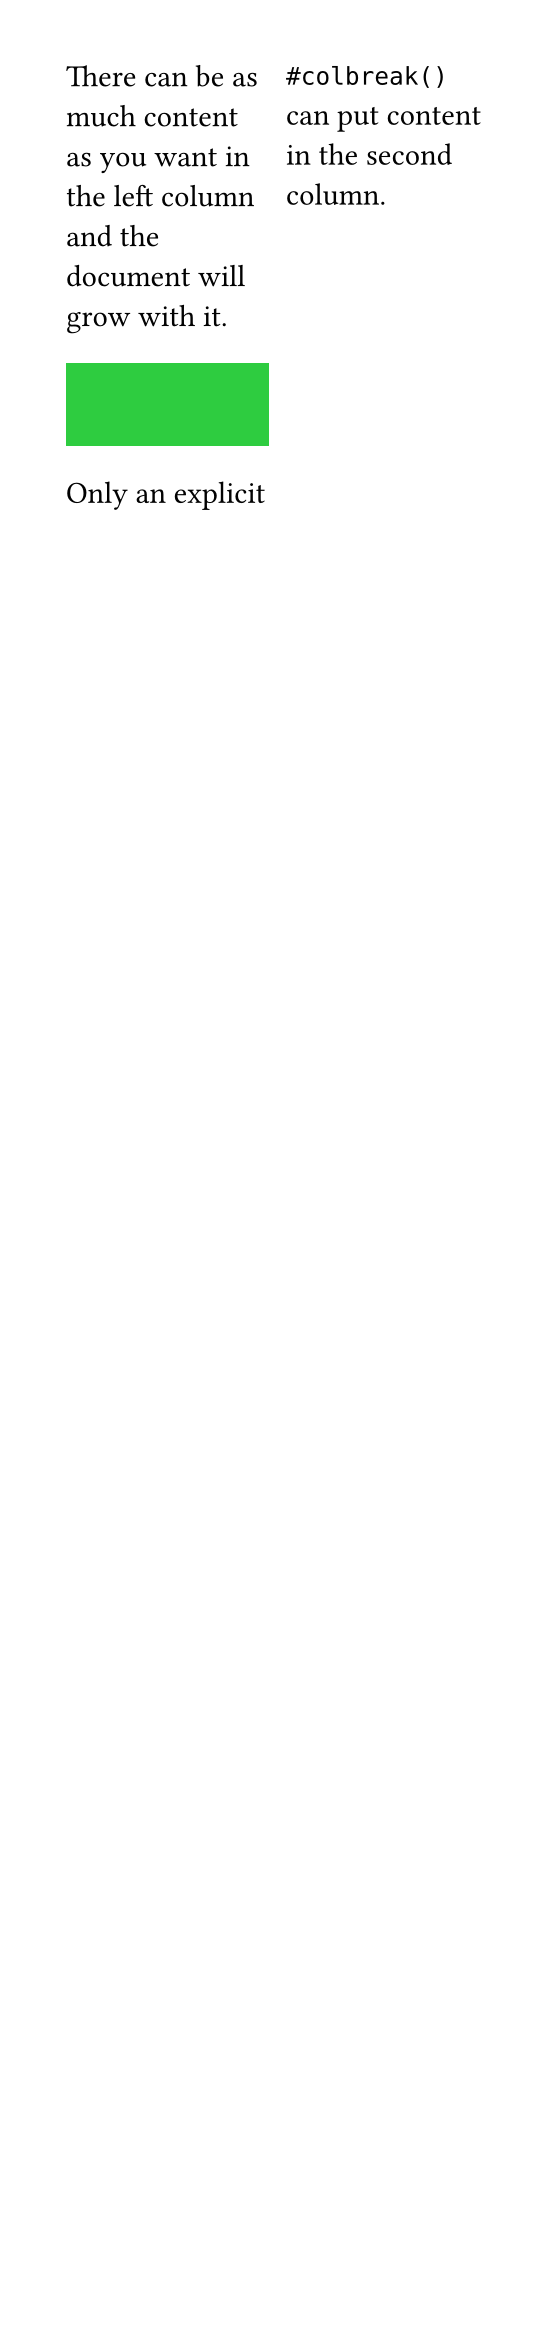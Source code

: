 // Test columns in an infinitely high frame.
#set page(width: 7.05cm, columns: 2)

There can be as much content as you want in the left column
and the document will grow with it.

#rect(fill: green, width: 100%, height: 30pt)

Only an explicit #colbreak() `#colbreak()` can put content in the
second column.

